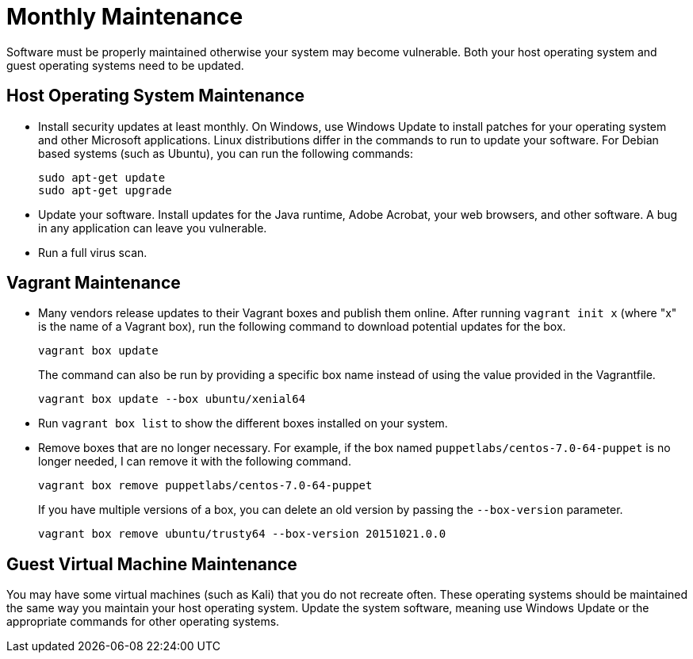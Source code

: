 [appendix]
= Monthly Maintenance

Software must be properly maintained otherwise your system may become vulnerable. Both your host operating system and guest operating systems need to be updated.

== Host Operating System Maintenance

* Install security updates at least monthly. On Windows, use Windows Update to install patches for your operating system and other Microsoft applications. Linux distributions differ in the commands to run to update your software. For Debian based systems (such as Ubuntu), you can run the following commands:
+
```
sudo apt-get update
sudo apt-get upgrade
```
* Update your software. Install updates for the Java runtime, Adobe Acrobat, your web browsers, and other software. A bug in any application can leave you vulnerable.
* Run a full virus scan.

== Vagrant Maintenance

* Many vendors release updates to their Vagrant boxes and publish them online. After running `vagrant init x` (where "x" is the name of a Vagrant box), run the following command to download potential updates for the box.
+
```
vagrant box update
```
+
The command can also be run by providing a specific box name instead of using the value provided in the Vagrantfile.
+
```
vagrant box update --box ubuntu/xenial64
```
* Run `vagrant box list` to show the different boxes installed on your system.
* Remove boxes that are no longer necessary. For example, if the box named `puppetlabs/centos-7.0-64-puppet` is no longer needed, I can remove it with the following command.
+
```
vagrant box remove puppetlabs/centos-7.0-64-puppet
```
+
If you have multiple versions of a box, you can delete an old version by passing the `--box-version` parameter.
+
```
vagrant box remove ubuntu/trusty64 --box-version 20151021.0.0
```

== Guest Virtual Machine Maintenance

You may have some virtual machines (such as Kali) that you do not recreate often. These operating systems should be maintained the same way you maintain your host operating system. Update the system software, meaning use Windows Update or the appropriate commands for other operating systems.